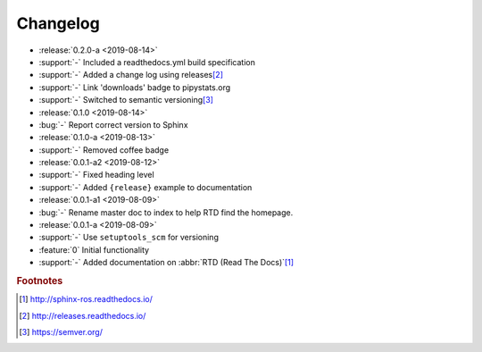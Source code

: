 #########
Changelog
#########

- :release:`0.2.0-a <2019-08-14>`
- :support:`-` Included a readthedocs.yml build specification
- :support:`-` Added a change log using releases\ [#rel]_
- :support:`-` Link 'downloads' badge to pipystats.org
- :support:`-` Switched to semantic versioning\ [#semvar]_
- :release:`0.1.0 <2019-08-14>`
- :bug:`-` Report correct version to Sphinx
- :release:`0.1.0-a <2019-08-13>`
- :support:`-` Removed coffee badge
- :release:`0.0.1-a2 <2019-08-12>`
- :support:`-` Fixed heading level
- :support:`-` Added ``{release}`` example to documentation
- :release:`0.0.1-a1 <2019-08-09>`
- :bug:`-` Rename master doc to index to help RTD find the homepage.
- :release:`0.0.1-a <2019-08-09>`
- :support:`-` Use ``setuptools_scm`` for versioning
- :feature:`0` Initial functionality
- :support:`-` Added documentation on :abbr:`RTD (Read The Docs)`\ [#rtd]_




.. rubric:: Footnotes

.. [#rtd]
  http://sphinx-ros.readthedocs.io/

.. [#rel]
  http://releases.readthedocs.io/

.. [#semvar]
  https://semver.org/
